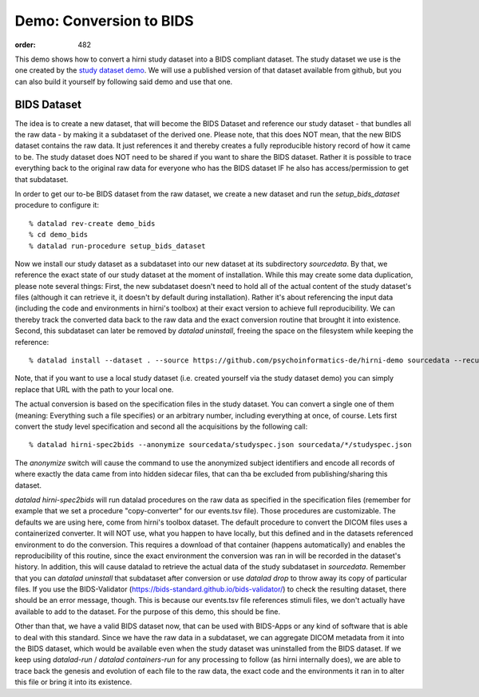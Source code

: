 Demo: Conversion to BIDS
************************
:order: 482


This demo shows how to convert a hirni study dataset into a BIDS compliant dataset.
The study dataset we use is the one created by the `study dataset demo <{filename}demo_study.rst>`_.
We will use a published version of that dataset available from github, but you can also build it yourself by following said demo and use that one.


BIDS Dataset
------------

The idea is to create a new dataset, that will become the BIDS Dataset and reference our study dataset - that bundles all the raw data - by making it a subdataset of the derived one.
Please note, that this does NOT mean, that the new BIDS dataset contains the raw data. It just references it and thereby creates a fully reproducible history record of how it came to be.
The study dataset does NOT need to be shared if you want to share the BIDS dataset. Rather it is possible to trace everything back to the original raw data for everyone who has the BIDS dataset IF he also has access/permission to get that subdataset.

In order to get our to-be BIDS dataset from the raw dataset, we create a new dataset and run the `setup_bids_dataset` procedure to configure it::

  % datalad rev-create demo_bids
  % cd demo_bids
  % datalad run-procedure setup_bids_dataset

Now we install our study dataset as a subdataset into our new dataset at its subdirectory `sourcedata`. By that, we reference the exact state of our study dataset at the moment of installation.
While this may create some data duplication, please note several things: First, the new subdataset doesn't need to hold all of the actual content of the study dataset's files (although it can retrieve it, it doesn't by default during installation). Rather it's about referencing the input data (including the code and environments in hirni's toolbox) at their exact version to achieve full reproducibility. We can thereby track the converted data back to the raw data and the exact conversion routine that brought it into existence.
Second, this subdataset can later be removed by `datalad uninstall`, freeing the space on the filesystem while keeping the reference::

  % datalad install --dataset . --source https://github.com/psychoinformatics-de/hirni-demo sourcedata --recursive

Note, that if you want to use a local study dataset (i.e. created yourself via the study dataset demo) you can simply replace that URL with the path to your local one.


The actual conversion is based on the specification files in the study dataset. You can convert a single one of them (meaning: Everything such a file specifies) or an arbitrary number, including everything at once, of course.
Lets first convert the study level specification and second all the acquisitions by the following call::

  % datalad hirni-spec2bids --anonymize sourcedata/studyspec.json sourcedata/*/studyspec.json

The `anonymize` switch will cause the command to use the anonymized subject identifiers and encode all records of where exactly the data came from into hidden sidecar files, that can tha be excluded from publishing/sharing this dataset.

`datalad hirni-spec2bids` will run datalad procedures on the raw data as specified in the specification files (remember for example that we set a procedure "copy-converter" for our events.tsv file). Those procedures are customizable. The defaults we are using here, come from hirni's toolbox dataset. The default procedure to convert the DICOM files uses a containerized converter. It will NOT use, what you happen to have locally, but this defined and in the datasets referenced environment to do the conversion.
This requires a download of that container (happens automatically) and enables the reproducibility of this routine, since the exact environment the conversion was ran in will be recorded in the dataset's history.
In addition, this will cause datalad to retrieve the actual data of the study subdataset in `sourcedata`. Remember that you can `datalad uninstall` that subdataset after conversion or use `datalad drop` to throw away its copy of particular files.
If you use the BIDS-Validator (https://bids-standard.github.io/bids-validator/) to check the resulting dataset, there should be an error message, though. This is because our events.tsv file references stimuli files, we don't actually have available to add to the dataset.
For the purpose of this demo, this should be fine.

Other than that, we have a valid BIDS dataset now, that can be used with BIDS-Apps or any kind of software that is able to deal with this standard. Since we have the raw data in a subdataset, we can aggregate DICOM metadata from it into the BIDS dataset, which would be available even when the study dataset was uninstalled from the BIDS dataset. If we keep using `datalad-run` / `datalad containers-run` for any processing to follow (as hirni internally does), we are able to trace back the genesis and evolution of each file to the raw data, the exact code and the environments it ran in to alter this file or bring it into its existence.
